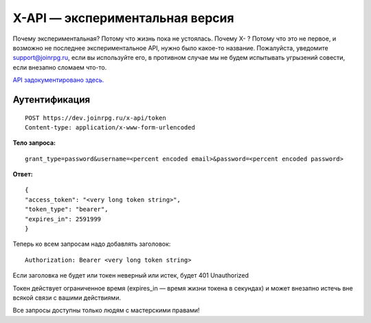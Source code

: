 X-API — экспериментальная версия
========================

Почему экспериментальная? Потому что жизнь пока не устоялась.
Почему X- ? Потому что это не первое, и возможно не последнее экспериментальное API, нужно было какое-то название.
Пожалуйста, уведомите support@joinrpg.ru, если вы используйте его, в противном случае мы не будем испытывать угрызений совести, если внезапно сломаем что-то.

`API задокументировано здесь. <https://dev.joinrpg.ru/swagger/ui/index>`_

Аутентификация
-----------------------------
::

    POST https://dev.joinrpg.ru/x-api/token
    Content-type: application/x-www-form-urlencoded

**Тело запроса:** ::

    grant_type=password&username=<percent encoded email>&password=<percent encoded password>
    
**Ответ:** ::

    {
    "access_token": "<very long token string>",
    "token_type": "bearer",
    "expires_in": 2591999
    }

Теперь ко всем запросам надо добавлять заголовок: ::

    Authorization: Bearer <very long token string>

Если заголовка не будет или токен неверный или истек, будет 401 Unauthorized

Токен действует ограниченное время (expires_in — время жизни токена в секундах) и может внезапно истечь вне всякой связи с вашими действиями. 

Все запросы доступны только людям с мастерскими правами!
